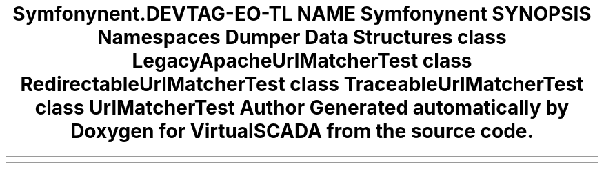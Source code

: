 .TH "Symfony\Component\Routing\Tests\Matcher" 3 "Tue Apr 14 2015" "Version 1.0" "VirtualSCADA" \" -*- nroff -*-
.ad l
.nh
.SH NAME
Symfony\Component\Routing\Tests\Matcher \- 
.SH SYNOPSIS
.br
.PP
.SS "Namespaces"

.in +1c
.ti -1c
.RI " \fBDumper\fP"
.br
.in -1c
.SS "Data Structures"

.in +1c
.ti -1c
.RI "class \fBLegacyApacheUrlMatcherTest\fP"
.br
.ti -1c
.RI "class \fBRedirectableUrlMatcherTest\fP"
.br
.ti -1c
.RI "class \fBTraceableUrlMatcherTest\fP"
.br
.ti -1c
.RI "class \fBUrlMatcherTest\fP"
.br
.in -1c
.SH "Author"
.PP 
Generated automatically by Doxygen for VirtualSCADA from the source code\&.
